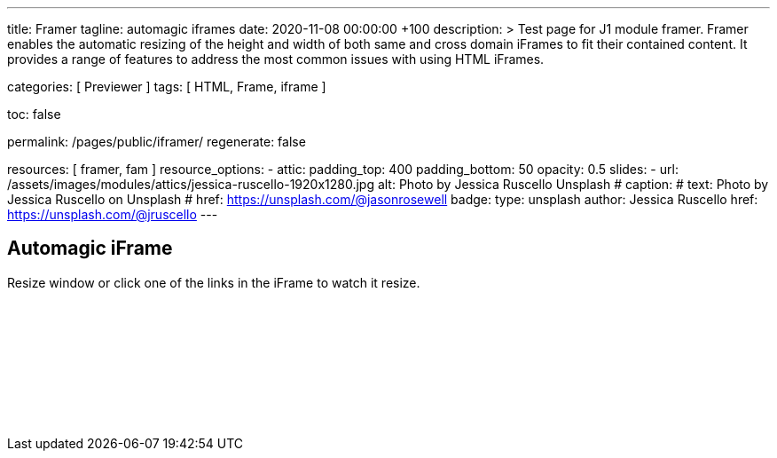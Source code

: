 ---
title:                                  Framer
tagline:                                automagic iframes
date:                                   2020-11-08 00:00:00 +100
description: >
                                        Test page for J1 module framer. Framer enables the automatic
                                        resizing of the height and width of both same and cross domain
                                        iFrames to fit their contained content. It provides a range of
                                        features to address the most common issues with using HTML iFrames.

categories:                             [ Previewer ]
tags:                                   [ HTML, Frame, iframe ]


toc:                                    false

permalink:                              /pages/public/iframer/
regenerate:                             false

resources:                              [ framer, fam ]
resource_options:
  - attic:
      padding_top:                      400
      padding_bottom:                   50
      opacity:                          0.5
      slides:
        - url:                          /assets/images/modules/attics/jessica-ruscello-1920x1280.jpg
          alt:                          Photo by Jessica Ruscello Unsplash
#         caption:
#           text:                       Photo by Jessica Ruscello on Unsplash
#           href:                       https://unsplash.com/@jasonrosewell
          badge:
            type:                       unsplash
            author:                     Jessica Ruscello
            href:                       https://unsplash.com/@jruscello
---

// Page content
// ~~~~~~~~~~~~~~~~~~~~~~~~~~~~~~~~~~~~~~~~~~~~~~~~~~~~~~~~~~~~~~~~~~~~~~~~~~~~~

== Automagic iFrame

Resize window or click one of the links in the iFrame to watch it resize.

++++
<p id="callback" class="ml-2"></p>

<iframe
  src="/assets/themes/j1/modules/iframeResizer/examples/frame.content.html"
  width="100%"
  style="border-width:0;"
  scrolling="no"
  title="Test Content">
</iframe>

<script>
  $(document).ready(function() {
    var dependencies_met_page_finished = setInterval (function () {
      if (j1.adapter.framer.getState() === 'finished') {
        iFrameResize({
          log:       true,
          minHeight: 250,
          onResized: function(messageData){

            $('p#callback').html(
              '<b>Frame ID:</b> '    + messageData.iframe.id +
              ' <b>Height:</b> '     + messageData.height +
              ' <b>Width:</b> '      + messageData.width +
              ' <b>Event type:</b> ' + messageData.type
            );
          },
          onMessage: function(messageData){

            $('p#callback').html(
              '<b>Frame ID:</b> '    + messageData.iframe.id +
              ' <b>Message:</b> '    + messageData.message
            );
            alert(messageData.message);
            document.getElementsByTagName('iframe')[0].iFrameResizer.sendMessage('Hello back from parent page');
          },
          onClosed: function(id){
            $('p#callback').html(
              '<b>IFrame (</b>'    + id +
              '<b>) removed from page.</b>'
            );
          }
        });
        clearInterval(dependencies_met_page_finished);
      }
    }, 25);
  });
</script>
++++
